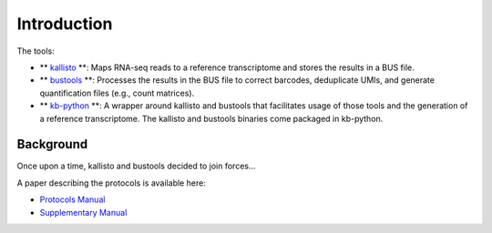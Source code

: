 Introduction
===============

The tools:

* ** `kallisto <https://github.com/pachterlab/kallisto>`_ **: Maps RNA-seq reads to a reference transcriptome and stores the results in a BUS file.

* ** `bustools <https://github.com/BUStools/bustools>`_ **: Processes the results in the BUS file to correct barcodes, deduplicate UMIs, and generate quantification files (e.g., count matrices).

* ** `kb-python <https://github.com/pachterlab/kb_python>`_ **: A wrapper around kallisto and bustools that facilitates usage of those tools and the generation of a reference transcriptome. The kallisto and bustools binaries come packaged in kb-python.


Background
^^^^^^^^

Once upon a time, kallisto and bustools decided to join forces...

A paper describing the protocols is available here:

* `Protocols Manual <https://www.biorxiv.org/content/10.1101/2023.11.21.568164v2.full.pdf>`_
* `Supplementary Manual <https://www.biorxiv.org/content/biorxiv/early/2024/01/23/2023.11.21.568164/DC1/embed/media-1.pdf>`_


.. seealso::

   If you want to know how to cite kallisto, bustools, and/or kb-python, please visit the section :ref:`Overview:References`.
